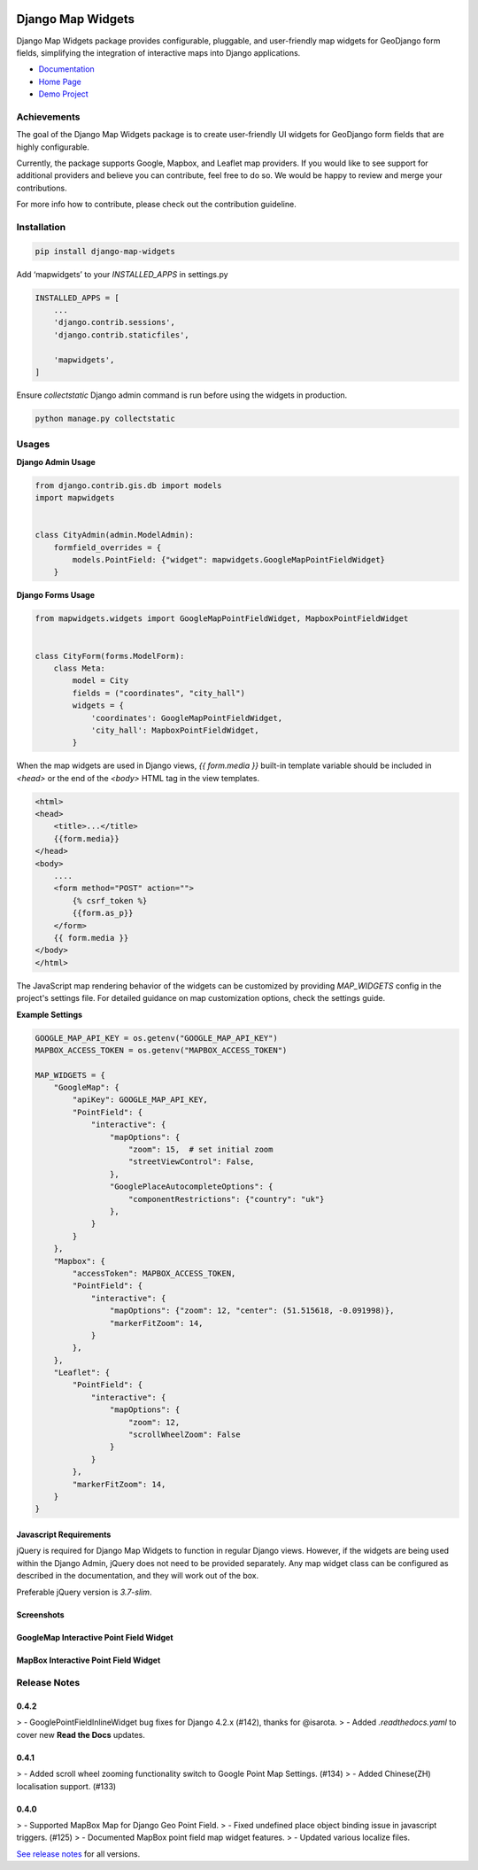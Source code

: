 .. image:: https://badge.fury.io/py/django-map-widgets.svg
   :target: https://badge.fury.io/py/django-map-widgets
   :alt: PyPI version

Django Map Widgets
==================

Django Map Widgets package provides configurable, pluggable, and user-friendly map widgets for GeoDjango form fields, simplifying the integration of interactive maps into Django applications.

* `Documentation <http://django-map-widgets.readthedocs.io/>`_
* `Home Page <https://github.com/erdem/django-map-widgets/>`_
* `Demo Project <https://github.com/erdem/django-map-widgets/tree/master/demo>`_

Achievements
------------

The goal of the Django Map Widgets package is to create user-friendly UI widgets for GeoDjango form fields that are
highly configurable.

Currently, the package supports Google, Mapbox, and Leaflet map providers. If you would like to see support for
additional providers and believe you can contribute, feel free to do so. We would be happy to review and merge your
contributions.

For more info how to contribute, please check out the contribution guideline.

Installation
------------

.. code-block:: shell

    pip install django-map-widgets

Add ‘mapwidgets’ to your `INSTALLED_APPS` in settings.py

.. code-block:: python

    INSTALLED_APPS = [
        ...
        'django.contrib.sessions',
        'django.contrib.staticfiles',

        'mapwidgets',
    ]

Ensure `collectstatic` Django admin command is run before using the widgets in production.

.. code-block:: shell

    python manage.py collectstatic

Usages
------

**Django Admin Usage**

.. code-block:: python

    from django.contrib.gis.db import models
    import mapwidgets


    class CityAdmin(admin.ModelAdmin):
        formfield_overrides = {
            models.PointField: {"widget": mapwidgets.GoogleMapPointFieldWidget}
        }

**Django Forms Usage**

.. code-block:: python

    from mapwidgets.widgets import GoogleMapPointFieldWidget, MapboxPointFieldWidget


    class CityForm(forms.ModelForm):
        class Meta:
            model = City
            fields = ("coordinates", "city_hall")
            widgets = {
                'coordinates': GoogleMapPointFieldWidget,
                'city_hall': MapboxPointFieldWidget,
            }

When the map widgets are used in Django views, `{{ form.media }}` built-in template variable should be included
in `<head>` or the end of the `<body>` HTML tag in the view templates.

.. code-block:: html

    <html>
    <head>
        <title>...</title>
        {{form.media}}
    </head>
    <body>
        ....
        <form method="POST" action="">
            {% csrf_token %}
            {{form.as_p}}
        </form>
        {{ form.media }}
    </body>
    </html>

The JavaScript map rendering behavior of the widgets can be customized by providing `MAP_WIDGETS` config in the
project's settings file. For detailed guidance on map customization options, check the settings guide.

**Example Settings**

.. code-block:: python

    GOOGLE_MAP_API_KEY = os.getenv("GOOGLE_MAP_API_KEY")
    MAPBOX_ACCESS_TOKEN = os.getenv("MAPBOX_ACCESS_TOKEN")

    MAP_WIDGETS = {
        "GoogleMap": {
            "apiKey": GOOGLE_MAP_API_KEY,
            "PointField": {
                "interactive": {
                    "mapOptions": {
                        "zoom": 15,  # set initial zoom
                        "streetViewControl": False,
                    },
                    "GooglePlaceAutocompleteOptions": {
                        "componentRestrictions": {"country": "uk"}
                    },
                }
            }
        },
        "Mapbox": {
            "accessToken": MAPBOX_ACCESS_TOKEN,
            "PointField": {
                "interactive": {
                    "mapOptions": {"zoom": 12, "center": (51.515618, -0.091998)},
                    "markerFitZoom": 14,
                }
            },
        },
        "Leaflet": {
            "PointField": {
                "interactive": {
                    "mapOptions": {
                        "zoom": 12,
                        "scrollWheelZoom": False
                    }
                }
            },
            "markerFitZoom": 14,
        }
    }

Javascript Requirements
~~~~~~~~~~~~~~~~~~~~~~~~

jQuery is required for Django Map Widgets to function in regular Django views. However, if the widgets are being used
within the Django Admin, jQuery does not need to be provided separately. Any map widget class can be configured as
described in the documentation, and they will work out of the box.

Preferable jQuery version is `3.7-slim`.

Screenshots
~~~~~~~~~~~~

GoogleMap Interactive Point Field Widget
~~~~~~~~~~~~~~~~~~~~~~~~~~~~~~~~~~~~~~~~

.. image:: https://cloud.githubusercontent.com/assets/1518272/26807500/ad0af4ea-4a4e-11e7-87d6-632f39e438f7.gif
   :alt: GoogleMap Interactive Point Field Widget

MapBox Interactive Point Field Widget
~~~~~~~~~~~~~~~~~~~~~~~~~~~~~~~~~~~~~

.. image:: https://user-images.githubusercontent.com/1518272/168497515-f97363f4-6860-410e-9e24-230a2c4233b7.png
   :alt: MapBox Interactive Point Field Widget

Release Notes
--------------

0.4.2
~~~~~

> - GooglePointFieldInlineWidget bug fixes for Django 4.2.x (#142), thanks for @isarota.
> - Added `.readthedocs.yaml` to cover new **Read the Docs** updates.

0.4.1
~~~~~

> - Added scroll wheel zooming functionality switch to Google Point Map Settings. (#134)
> - Added Chinese(ZH) localisation support. (#133)

0.4.0
~~~~~

> - Supported MapBox Map for Django Geo Point Field.
> - Fixed undefined place object binding issue in javascript triggers. (#125)
> - Documented MapBox point field map widget features.
> - Updated various localize files.


`See release notes <https://django-map-widgets.readthedocs.io/en/mapbox_widget_fixes/releases/index.html>`_ for all
versions.
